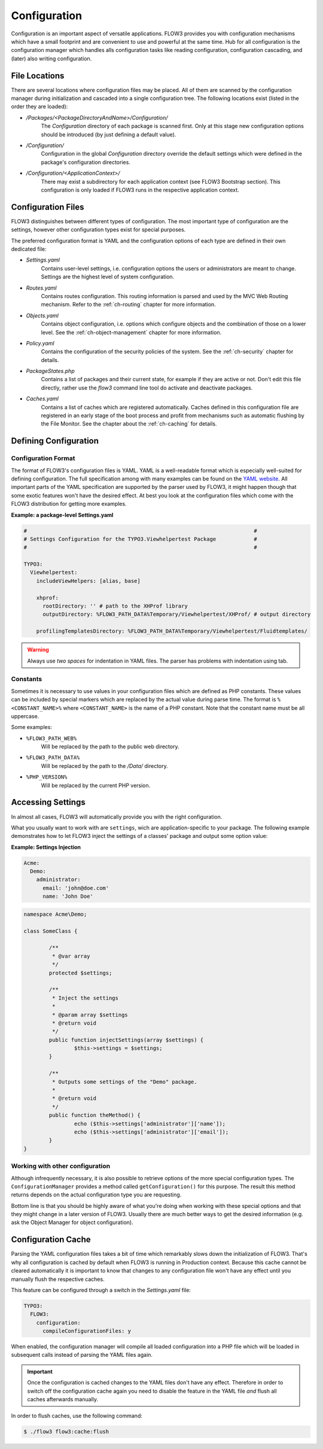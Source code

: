 ﻿=============
Configuration
=============

.. ============================================
.. Meta-Information for this chapter
.. ---------------------------------
.. Author: Robert Lemke
.. Converted to ReST by: Rens Admiraal
.. Updated for 1.0 beta1: DONE -- Sebastian Kurfürst
.. TODOs: none
.. ============================================

Configuration is an important aspect of versatile applications. FLOW3 provides you with
configuration mechanisms which have a small footprint and are convenient to use and
powerful at the same time. Hub for all configuration is the configuration manager which
handles alls configuration tasks like reading configuration, configuration cascading, and
(later) also writing configuration.

File Locations
==============

There are several locations where configuration files may be placed. All of them are
scanned by the configuration manager during initialization and cascaded into a single
configuration tree. The following locations exist (listed in the order they are loaded):

* */Packages/<PackageDirectoryAndName>/Configuration/*
	The *Configuration* directory of each package is scanned first. Only at this stage new
	configuration options should be introduced (by just defining a default value).
* */Configuration/*
	Configuration in the global *Configuration* directory override the default settings
	which were defined in the package's configuration directories.
* */Configuration/<ApplicationContext>/*
	There may exist a subdirectory for each application context (see FLOW3 Bootstrap
	section). This configuration is only loaded if FLOW3 runs in the respective
	application context.

Configuration Files
===================

FLOW3 distinguishes between different types of configuration. The most important type of
configuration are the settings, however other configuration types exist for special
purposes.

The preferred configuration format is YAML and the configuration options of each type are
defined in their own dedicated file:

* *Settings.yaml*
	Contains user-level settings, i.e. configuration options the users or administrators
	are meant to change. Settings are the highest level of system configuration.
* *Routes.yaml*
	Contains routes configuration. This routing information is parsed and used by the MVC
	Web Routing mechanism. Refer to the :ref:`ch-routing` chapter for more information.
* *Objects.yaml*
	Contains object configuration, i.e. options which configure objects and the
	combination of those on a lower level. See the :ref:`ch-object-management` chapter for more
	information.
* *Policy.yaml*
	Contains the configuration of the security policies of the system. See the :ref:`ch-security`
	chapter for details.
* *PackageStates.php*
	Contains a list of packages and their current state, for  example if they are active
	or not. Don't edit this file directly, rather use the *flow3* command line tool do
	activate and deactivate packages.
* *Caches.yaml*
	Contains a list of caches which are registered automatically. Caches defined in this
	configuration file are registered in an early stage of the boot process and profit
	from mechanisms such as automatic flushing by the File Monitor. See the chapter about
	the :ref:`ch-caching` for details.

Defining Configuration
======================

Configuration Format
--------------------

The format of FLOW3's configuration files is YAML. YAML is a well-readable format which is
especially well-suited for defining configuration. The full specification among with many
examples can be found on the `YAML website <http://www.yaml.org/>`_. All important parts of the YAML
specification are supported by the parser used by FLOW3, it might happen though that some
exotic features won't have the desired effect. At best you look at the configuration files
which come with the FLOW3 distribution for getting more examples.

**Example: a package-level Settings.yaml**

.. code-block:: yaml

	#                                                                        #
	# Settings Configuration for the TYPO3.Viewhelpertest Package            #
	#                                                                        #

	TYPO3:
	  Viewhelpertest:
	    includeViewHelpers: [alias, base]

	    xhprof:
	      rootDirectory: '' # path to the XHProf library
	      outputDirectory: %FLOW3_PATH_DATA%Temporary/Viewhelpertest/XHProf/ # output directory

	    profilingTemplatesDirectory: %FLOW3_PATH_DATA%Temporary/Viewhelpertest/Fluidtemplates/


.. warning:: Always use *two spaces* for indentation in YAML files. The parser has problems with
	indentation using tab.

Constants
---------

Sometimes it is necessary to use values in your configuration files which are defined as
PHP constants. These values can be included by special markers which are replaced by the
actual value during parse time. The format is ``%<CONSTANT_NAME>%`` where
``<CONSTANT_NAME>`` is the name of a PHP constant. Note that the constant name must be all
uppercase.

Some examples:

* ``%FLOW3_PATH_WEB%``
	Will be replaced by the path to the public web directory.
* ``%FLOW3_PATH_DATA%``
	Will be replaced by the path to the */Data/* directory.
* ``%PHP_VERSION%``
	Will be replaced by the current PHP version.

Accessing Settings
==================

In almost all cases, FLOW3 will automatically provide you with the right configuration.

What you usually want to work with are ``settings``, wich are application-specific to
your package. The following example demonstrates how to let FLOW3 inject the settings
of a classes' package and output some option value:

**Example: Settings Injection**

.. code-block:: yaml

	Acme:
	  Demo:
	    administrator:
	      email: 'john@doe.com'
	      name: 'John Doe'

.. code-block:: php

	namespace Acme\Demo;

	class SomeClass {

		/**
		 * @var array
		 */
		protected $settings;

		/**
		 * Inject the settings
		 *
		 * @param array $settings
		 * @return void
		 */
		public function injectSettings(array $settings) {
			$this->settings = $settings;
		}

		/**
		 * Outputs some settings of the "Demo" package.
		 *
		 * @return void
		 */
		public function theMethod() {
			echo ($this->settings['administrator']['name']);
			echo ($this->settings['administrator']['email']);
		}
	}

Working with other configuration
--------------------------------

Although infrequently necessary, it is also possible to retrieve options of the more
special configuration types. The ``ConfigurationManager`` provides a method called
``getConfiguration()`` for this purpose. The result this method returns depends on the
actual configuration type you are requesting.

Bottom line is that you should be highly aware of what you're doing when working with
these special options and that they might change in a later version of FLOW3. Usually
there are much better ways to get the desired information (e.g. ask the Object Manager for
object configuration).

Configuration Cache
===================

Parsing the YAML configuration files takes a bit of time which remarkably slows down the
initialization of FLOW3. That's why all configuration is cached by default when FLOW3 is
running in Production context. Because this cache cannot be cleared automatically it is
important to know that changes to any configuration file won't have any effect until you
manually flush the respective caches.

This feature can be configured through a switch in the *Settings.yaml* file:

.. code-block:: yaml

	TYPO3:
	  FLOW3:
	    configuration:
	      compileConfigurationFiles: y

When enabled, the configuration manager will compile all loaded configuration into a PHP
file which will be loaded in subsequent calls instead of parsing the YAML files again.

.. important::

	Once the configuration is cached changes to the YAML files don't have any effect.
	Therefore in order to switch off the configuration cache again you need to disable the
	feature in the YAML file *and* flush all caches afterwards manually.

In order to flush caches, use the following command:


.. code-block:: bash

	$ ./flow3 flow3:cache:flush
